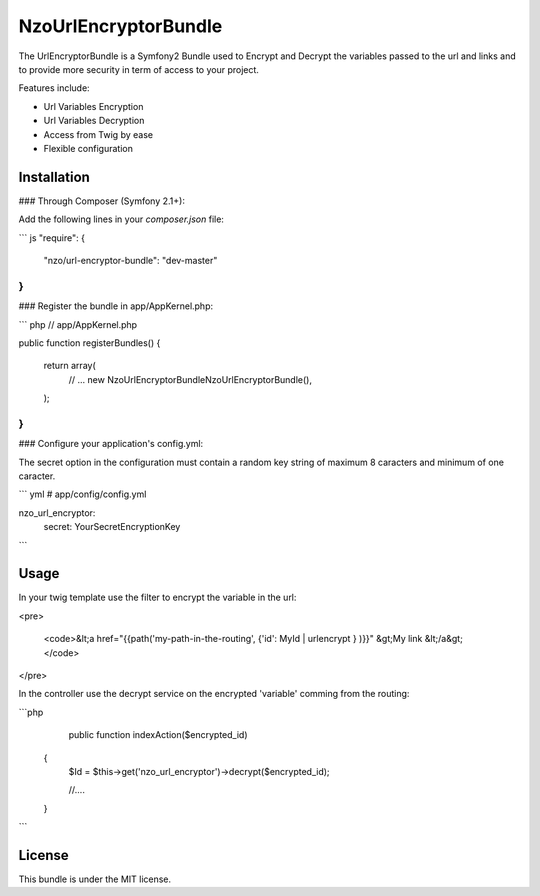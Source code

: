 NzoUrlEncryptorBundle
=====================

The UrlEncryptorBundle is a Symfony2 Bundle used to Encrypt and Decrypt the variables passed to the url and links and to provide more security in term of access to your project.

Features include:

- Url Variables Encryption
- Url Variables Decryption
- Access from Twig by ease
- Flexible configuration


Installation
------------

### Through Composer (Symfony 2.1+):

Add the following lines in your `composer.json` file:

``` js
"require": {
    "nzo/url-encryptor-bundle": "dev-master"
}
```

### Register the bundle in app/AppKernel.php:

``` php
// app/AppKernel.php

public function registerBundles()
{
    return array(
        // ...
        new Nzo\UrlEncryptorBundle\NzoUrlEncryptorBundle(),
    );
}
```

### Configure your application's config.yml:

The secret option in the configuration must contain a random key string of maximum 8 caracters and minimum of one caracter.

``` yml
# app/config/config.yml

nzo_url_encryptor:
    secret: YourSecretEncryptionKey 
```

Usage
-----

In your twig template use the filter to encrypt the variable in the url:

<pre>

 <code>&lt;a href="{{path('my-path-in-the-routing', {'id': MyId | urlencrypt } )}}" &gt;My link &lt;/a&gt;</code>
</pre>

In the controller use the decrypt service on the encrypted 'variable' comming from the routing:

```php
     public function indexAction($encrypted_id) 
    {
        $Id = $this->get('nzo_url_encryptor')->decrypt($encrypted_id);

        //....
    }    
```

License
-------

This bundle is under the MIT license. 